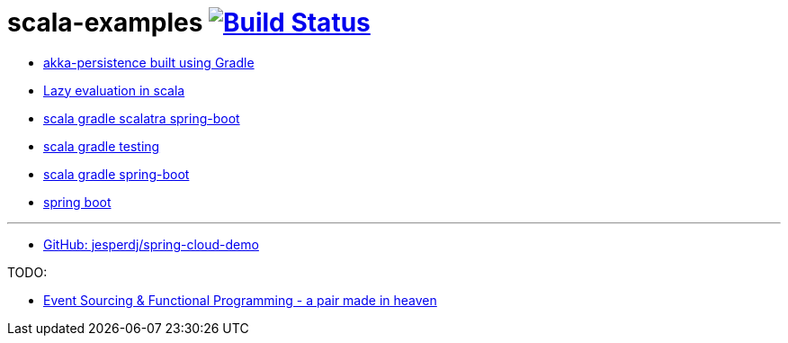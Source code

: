 = scala-examples image:https://travis-ci.org/daggerok/scala-examples.svg?branch=master["Build Status", link="https://travis-ci.org/daggerok/scala-examples"]

- link:./first-akka-blood/[akka-persistence built using Gradle]
- link:./lazy-evaluation/[Lazy evaluation in scala]
- link:https://github.com/daggerok/scala-gradle-scalatra-spring-boot[scala gradle scalatra spring-boot]
//- link:https://github.com/daggerok/scala.js-starter[scala.js starter]
- link:https://github.com/daggerok/scala-gradle-testing[scala gradle testing]
- link:https://github.com/daggerok/scala-gradle-spring-boot[scala gradle spring-boot]
- link:https://github.com/daggerok/learn-jvm[spring boot]

---
- link:https://github.com/jesperdj/spring-cloud-demo[GitHub: jesperdj/spring-cloud-demo]

TODO:

- link:https://www.youtube.com/watch?v=1rFY2SfdDoE[Event Sourcing & Functional Programming - a pair made in heaven]
